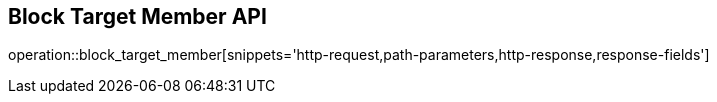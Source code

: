 == Block Target Member API

operation::block_target_member[snippets='http-request,path-parameters,http-response,response-fields']
